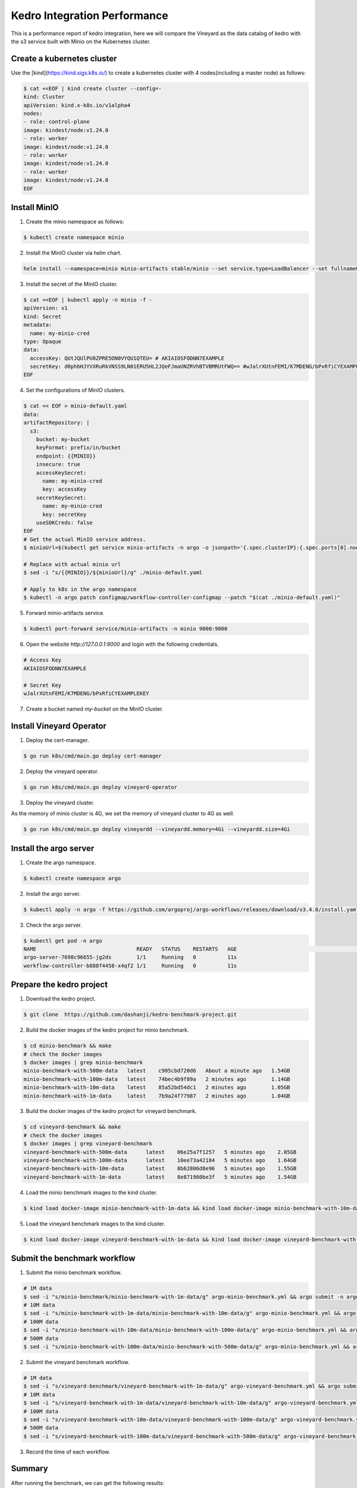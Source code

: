 .. _kedro-integration-performance:

Kedro Integration Performance
=============================

This is a performance report of kedro integration, here we will compare the Vineyard as
the data catalog of kedro with the s3 service built with Minio on the Kubernetes cluster.

Create a kubernetes cluster
---------------------------

Use the [kind](https://kind.sigs.k8s.io/) to create a kubernetes cluster with 4
nodes(including a master node) as follows:

.. code:: bash

    $ cat <<EOF | kind create cluster --config=-
    kind: Cluster
    apiVersion: kind.x-k8s.io/v1alpha4
    nodes:
    - role: control-plane
    image: kindest/node:v1.24.0
    - role: worker
    image: kindest/node:v1.24.0
    - role: worker
    image: kindest/node:v1.24.0
    - role: worker
    image: kindest/node:v1.24.0
    EOF

Install MinIO
-------------

1. Create the minio namespace as follows:

.. code:: bash

    $ kubectl create namespace minio

2. Install the MinIO cluster via helm chart.

.. code:: bash

    helm install --namespace=minio minio-artifacts stable/minio --set service.type=LoadBalancer --set fullnameOverride=argo-artifacts --set b2gateway.enabled=true

3. Install the secret of the MinIO cluster.

.. code:: bash

    $ cat <<EOF | kubectl apply -n minio -f -
    apiVersion: v1
    kind: Secret
    metadata:
      name: my-minio-cred
    type: Opaque
    data:
      accessKey: QUtJQUlPU0ZPRE5ON0VYQU1QTEU= # AKIAIOSFODNN7EXAMPLE
      secretKey: d0phbHJYVXRuRkVNSS9LN01ERU5HL2JQeFJmaUNZRVhBTVBMRUtFWQ== #wJalrXUtnFEMI/K7MDENG/bPxRfiCYEXAMPLEKEY
    EOF

4. Set the configurations of MinIO clusters.

.. code:: bash

    $ cat << EOF > minio-default.yaml
    data:
    artifactRepository: |
      s3:
        bucket: my-bucket
        keyFormat: prefix/in/bucket
        endpoint: {{MINIO}}
        insecure: true
        accessKeySecret:
          name: my-minio-cred
          key: accessKey
        secretKeySecret:
          name: my-minio-cred
          key: secretKey
        useSDKCreds: false
    EOF
    # Get the actual MinIO service address.
    $ minioUrl=$(kubectl get service minio-artifacts -n argo -o jsonpath='{.spec.clusterIP}:{.spec.ports[0].nodePort}')
    
    # Replace with actual minio url
    $ sed -i "s/{{MINIO}}/${minioUrl}/g" ./minio-default.yaml

    # Apply to k8s in the argo namespace
    $ kubectl -n argo patch configmap/workflow-controller-configmap --patch "$(cat ./minio-default.yaml)"

5. Forward minio-artifacts service.

.. code:: bash

    $ kubectl port-forward service/minio-artifacts -n minio 9000:9000

6. Open the website `http://127.0.0.1:9000` and login with the following credentials.

.. code:: bash
    
    # Access Key
    AKIAIOSFODNN7EXAMPLE

    # Secret Key
    wJalrXUtnFEMI/K7MDENG/bPxRfiCYEXAMPLEKEY

7. Create a bucket named `my-bucket` on the MinIO cluster.


Install Vineyard Operator
-------------------------

1. Deploy the cert-manager.

.. code:: bash

    $ go run k8s/cmd/main.go deploy cert-manager

2. Deploy the vineyard operator.

.. code:: bash

    $ go run k8s/cmd/main.go deploy vineyard-operator

3. Deploy the vineyard cluster.

As the memory of minio cluster is 4G, we set the memory of vineyard cluster to 4G as well.

.. code:: bash

    $ go run k8s/cmd/main.go deploy vineyardd --vineyardd.memory=4Gi --vineyardd.size=4Gi

Install the argo server
-----------------------

1. Create the argo namespace.

.. code:: bash

    $ kubectl create namespace argo

2. Install the argo server.

.. code:: bash

    $ kubectl apply -n argo -f https://github.com/argoproj/argo-workflows/releases/download/v3.4.8/install.yaml

3. Check the argo server.

.. code:: bash

    $ kubectl get pod -n argo
    NAME                                READY   STATUS    RESTARTS   AGE                                                          │
    argo-server-7698c96655-jg2ds        1/1     Running   0          11s                                                          
    workflow-controller-b888f4458-x4qf2 1/1     Running   0          11s


Prepare the kedro project
-------------------------

1. Download the kedro project.

.. code:: bash

    $ git clone  https://github.com/dashanji/kedro-benchmark-project.git

2. Build the docker images of the kedro project for minio benchmark.

.. code:: bash

    $ cd minio-benchmark && make
    # check the docker images
    $ docker images | grep minio-benchmark
    minio-benchmark-with-500m-data   latest    c905cbd720d6   About a minute ago   1.54GB
    minio-benchmark-with-100m-data   latest    74bec4b9f89a   2 minutes ago        1.14GB
    minio-benchmark-with-10m-data    latest    85a52bd54dc1   2 minutes ago        1.05GB
    minio-benchmark-with-1m-data     latest    7b9a24f77987   2 minutes ago        1.04GB

3. Build the docker images of the kedro project for vineyard benchmark.

.. code:: bash

    $ cd vineyard-benchmark && make
    # check the docker images
    $ docker images | grep vineyard-benchmark
    vineyard-benchmark-with-500m-data      latest    06e25a7f1257   5 minutes ago    2.05GB
    vineyard-benchmark-with-100m-data      latest    10ee73a42184   5 minutes ago    1.64GB
    vineyard-benchmark-with-10m-data       latest    8b62806d8e96   5 minutes ago    1.55GB
    vineyard-benchmark-with-1m-data        latest    8e871960be3f   5 minutes ago    1.54GB

4. Load the minio benchmark images to the kind cluster.

.. code:: bash

    $ kind load docker-image minio-benchmark-with-1m-data && kind load docker-image minio-benchmark-with-10m-data && kind load docker-image minio-benchmark-with-100m-data && kind load docker-image minio-benchmark-with-500m-data
    
5. Load the vineyard benchmark images to the kind cluster.

.. code:: bash

    $ kind load docker-image vineyard-benchmark-with-1m-data && kind load docker-image vineyard-benchmark-with-10m-data && kind load docker-image vineyard-benchmark-with-100m-data && kind load docker-image vineyard-benchmark-with-500m-data

Submit the benchmark workflow
-----------------------------

1. Submit the minio benchmark workflow.

.. code:: bash

    # 1M data
    $ sed -i "s/minio-benchmark/minio-benchmark-with-1m-data/g" argo-minio-benchmark.yml && argo submit -n argo --watch argo-minio-benchmark.yml
    # 10M data
    $ sed -i "s/minio-benchmark-with-1m-data/minio-benchmark-with-10m-data/g" argo-minio-benchmark.yml && argo submit -n argo --watch argo-minio-benchmark.yml
    # 100M data
    $ sed -i "s/minio-benchmark-with-10m-data/minio-benchmark-with-100m-data/g" argo-minio-benchmark.yml && argo submit -n argo --watch argo-minio-benchmark.yml
    # 500M data
    $ sed -i "s/minio-benchmark-with-100m-data/minio-benchmark-with-500m-data/g" argo-minio-benchmark.yml && argo submit -n argo --watch argo-minio-benchmark.yml

2. Submit the vineyard benchmark workflow.

.. code:: bash

    # 1M data
    $ sed -i "s/vineyard-benchmark/vineyard-benchmark-with-1m-data/g" argo-vineyard-benchmark.yml && argo submit -n argo --watch argo-vineyard-benchmark.yml
    # 10M data
    $ sed -i "s/vineyard-benchmark-with-1m-data/vineyard-benchmark-with-10m-data/g" argo-vineyard-benchmark.yml && argo submit -n argo --watch argo-vineyard-benchmark.yml
    # 100M data
    $ sed -i "s/vineyard-benchmark-with-10m-data/vineyard-benchmark-with-100m-data/g" argo-vineyard-benchmark.yml && argo submit -n argo --watch argo-vineyard-benchmark.yml
    # 500M data
    $ sed -i "s/vineyard-benchmark-with-100m-data/vineyard-benchmark-with-500m-data/g" argo-vineyard-benchmark.yml && argo submit -n argo --watch argo-vineyard-benchmark.yml

3. Record the time of each workflow.

Summary
-------

After running the benchmark, we can get the following results:

The data size is the size of input file, and the time is 
the completion time of the argo workflow.

| Data Size | Vineyard | MinIO |
| --------- | -------- | ----- |
| 1M        | 30s      | 30s   |
| 10M       | 30s      | 40s   |
| 100M      | 61s      | 74s   |
| 500M      | 114s     | 225s  |